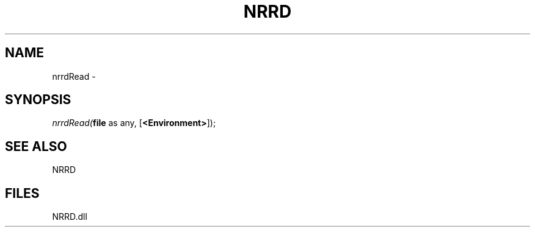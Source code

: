 .\" man page create by R# package system.
.TH NRRD 1 2000-Jan "nrrdRead" "nrrdRead"
.SH NAME
nrrdRead \- 
.SH SYNOPSIS
\fInrrdRead(\fBfile\fR as any, 
[\fB<Environment>\fR]);\fR
.SH SEE ALSO
NRRD
.SH FILES
.PP
NRRD.dll
.PP
